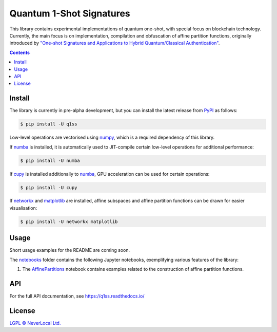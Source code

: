 Quantum 1-Shot Signatures
=========================

|Python version| |PyPI version| |PyPI status| |Mypy checked| |Documentation status|

.. |Python version| image:: https://img.shields.io/badge/python-3.10+-green.svg
    :target: https://docs.python.org/3.10/
    :alt: Python versions

.. |PyPI version| image:: https://img.shields.io/pypi/v/q1ss.svg
    :target: https://pypi.python.org/pypi/q1ss/
    :alt: PyPI version

.. |PyPI status| image:: https://img.shields.io/pypi/status/q1ss.svg
    :target: https://pypi.python.org/pypi/q1ss/
    :alt: PyPI status

.. |Mypy checked| image:: http://www.mypy-lang.org/static/mypy_badge.svg
    :target: https://github.com/python/mypy
    :alt: Checked with Mypy

.. |Documentation status| image:: https://readthedocs.org/projects/q1ss/badge/?version=latest
    :target: https://q1ss.readthedocs.io/en/latest/?badge=latest
    :alt: Documentation Status


This library contains experimental implementations of quantum one-shot, with special focus on blockchain technology.
Currently, the main focus is on implementation, compilation and obfuscation of affine partition functions, originally introduced by `"One-shot Signatures and Applications to Hybrid Quantum/Classical Authentication" <https://eprint.iacr.org/2020/107>`_.



.. contents::

Install
-------

The library is currently in pre-alpha development, but you can install the latest release from `PyPI <https://pypi.org/project/q1ss/>`_ as follows:

.. code-block:: console

    $ pip install -U q1ss

Low-level operations are vectorised using `numpy <https://numpy.org/doc/stable/>`_, which is a required dependency of this library.

If `numba <https://numba.readthedocs.io/en/stable/>`_ is installed, it is automatically used to JIT-compile certain low-level operations for additional performance:

.. code-block:: console

    $ pip install -U numba

If `cupy <https://docs.cupy.dev/en/stable/>`_ is installed additionally to `numba <https://numba.readthedocs.io/en/stable/>`_, GPU acceleration can be used for certain operations:

.. code-block:: console

    $ pip install -U cupy

If `networkx <https://networkx.org/documentation/stable/>`_ and `matplotlib <https://matplotlib.org/>`_ are installed, affine subspaces and affine partition functions can be drawn for easier visualisation:

.. code-block:: console

    $ pip install -U networkx matplotlib


Usage
-----

Short usage examples for the README are coming soon.

The `notebooks <./notebooks>`_ folder contains the following Jupyter notebooks, exemplifying various features of the library:

1. The `AffinePartitions <./notebooks/AffinePartitions.ipynb>`_ notebook contains examples related to the construction of affine partition functions.

API
---

For the full API documentation, see https://q1ss.readthedocs.io/


License
-------

`LGPL © NeverLocal Ltd. <LICENSE>`_
